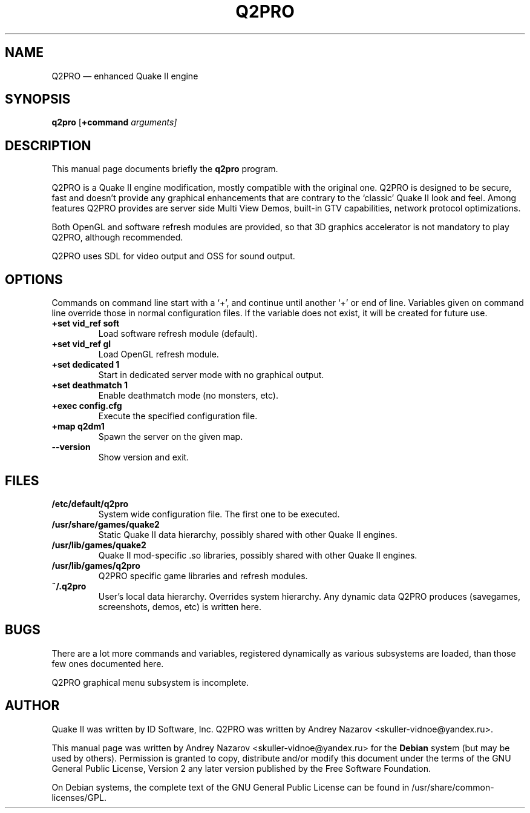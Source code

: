 .TH "Q2PRO" "6" 
.SH "NAME" 
Q2PRO \(em enhanced Quake II engine 
.SH "SYNOPSIS" 
.PP 
\fBq2pro\fR [\fB+command \fIarguments\fR\fP]  
.SH "DESCRIPTION" 
.PP 
This manual page documents briefly the \fBq2pro\fR program.
.PP 
Q2PRO is a Quake II engine modification, mostly compatible with the
original one. Q2PRO is designed to be secure, fast and doesn't provide
any graphical enhancements that are contrary to the `classic' Quake II
look and feel. Among features Q2PRO provides are server side Multi
View Demos, built-in GTV capabilities, network protocol optimizations.
.PP
Both OpenGL and software refresh modules are provided, so that 3D graphics
accelerator is not mandatory to play Q2PRO, although recommended.
.PP
Q2PRO uses SDL for video output and OSS for sound output.
.SH "OPTIONS" 
.PP 
Commands on command line start with a `+', and continue until
another `+' or end of line. Variables given on command line
override those in normal configuration files. If the variable does not exist,
it will be created for future use.
.IP "\fB+set vid_ref soft\fP" 7 
Load software refresh module (default).
.IP "\fB+set vid_ref gl\fP" 7
Load OpenGL refresh module. 
.IP "\fB+set dedicated 1\fP" 7
Start in dedicated server mode with no graphical output. 
.IP "\fB+set deathmatch 1\fP" 7
Enable deathmatch mode (no monsters, etc). 
.IP "\fB+exec config.cfg\fP" 7
Execute the specified configuration file. 
.IP "\fB+map q2dm1\fP" 7
Spawn the server on the given map. 
.IP "\fB\-\-version\fP" 7
Show version and exit. 
.SH "FILES" 
.PP
.IP "\fB/etc/default/q2pro\fP" 7
System wide configuration file. The first one to be executed.
.IP "\fB/usr/share/games/quake2\fP" 7
Static Quake II data hierarchy, possibly shared with other Quake II engines.
.IP "\fB/usr/lib/games/quake2\fP" 7
Quake II mod-specific .so libraries, possibly shared
with other Quake II engines.
.IP "\fB/usr/lib/games/q2pro\fP" 7
Q2PRO specific game libraries and refresh modules.
.IP "\fB~/.q2pro\fP" 7
User's local data hierarchy. Overrides system hierarchy.
Any dynamic data Q2PRO produces (savegames, screenshots, demos, etc)
is written here.

.SH "BUGS" 
.PP 
There are a lot more commands and variables, registered dynamically as
various subsystems are loaded, than those few ones documented here.
.PP 
Q2PRO graphical menu subsystem is incomplete.
.SH "AUTHOR" 
.PP 
Quake II was written by ID Software, Inc. 
Q2PRO was written by Andrey Nazarov <skuller-vidnoe@yandex.ru>. 
.PP 
This manual page was written by Andrey Nazarov <skuller-vidnoe@yandex.ru> for 
the \fBDebian\fP system (but may be used by others).  Permission is 
granted to copy, distribute and/or modify this document under 
the terms of the GNU General Public License, Version 2 any  
later version published by the Free Software Foundation. 
.PP 
On Debian systems, the complete text of the GNU General Public 
License can be found in /usr/share/common-licenses/GPL. 
 

